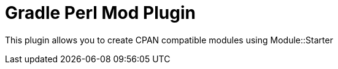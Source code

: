 = Gradle Perl Mod Plugin

This plugin allows you to create CPAN compatible modules using Module::Starter

